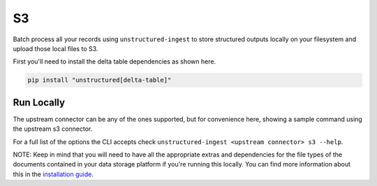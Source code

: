 S3
==========
Batch process all your records using ``unstructured-ingest`` to store structured outputs locally on your filesystem and upload those local files to S3.

First you'll need to install the delta table dependencies as shown here.

.. code:: shell

  pip install "unstructured[delta-table]"

Run Locally
-----------
The upstream connector can be any of the ones supported, but for convenience here, showing a sample command using the
upstream s3 connector.

.. tabs::

   .. tab:: Shell

      .. code:: shell

        unstructured-ingest \
            s3 \
            --remote-url s3://utic-dev-tech-fixtures/small-pdf-set/ \
            --anonymous \
            --output-dir s3-small-batch-output \
            --num-processes 2
            s3 \
            --anonymous \
            --remote-url s3://utic-dev-tech-fixtures/small-pdf-set-output

   .. tab:: Python

      .. code:: python

        import subprocess

        command = [
            "unstructured-ingest",
            "s3",
            "--remote-url", "s3://utic-dev-tech-fixtures/small-pdf-set/",
            "--anonymous",
            "--output-dir", "s3-small-batch-output",
            "--num-processes", "2",
            "s3",
            "--remote-url", "s3://utic-dev-tech-fixtures/small-pdf-set-output/",
            "--anonymous",
        ]

        # Run the command
        process = subprocess.Popen(command, stdout=subprocess.PIPE)
        output, error = process.communicate()

        # Print output
        if process.returncode == 0:
            print('Command executed successfully. Output:')
            print(output.decode())
        else:
            print('Command failed. Error:')
            print(error.decode())


For a full list of the options the CLI accepts check ``unstructured-ingest <upstream connector> s3 --help``.

NOTE: Keep in mind that you will need to have all the appropriate extras and dependencies for the file types of the documents contained in your data storage platform if you're running this locally. You can find more information about this in the `installation guide <https://unstructured-io.github.io/unstructured/installing.html>`_.
